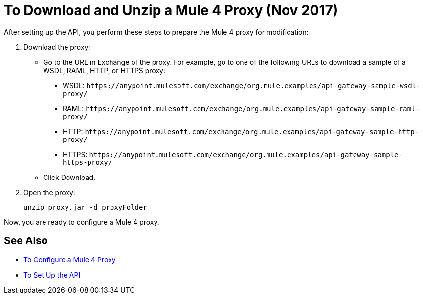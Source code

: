 = To Download and Unzip a Mule 4 Proxy (Nov 2017)

After setting up the API, you perform these steps to prepare the Mule 4 proxy for modification:

. Download the proxy:
+
* Go to the URL in Exchange of the proxy. For example, go to one of the following URLs to download a sample of a WSDL, RAML, HTTP, or HTTPS proxy:
** WSDL: `+https://anypoint.mulesoft.com/exchange/org.mule.examples/api-gateway-sample-wsdl-proxy/+`
** RAML: `+https://anypoint.mulesoft.com/exchange/org.mule.examples/api-gateway-sample-raml-proxy/+`
** HTTP: `+https://anypoint.mulesoft.com/exchange/org.mule.examples/api-gateway-sample-http-proxy/+`
** HTTPS: `+https://anypoint.mulesoft.com/exchange/org.mule.examples/api-gateway-sample-https-proxy/+`
* Click Download.
+
. Open the proxy:
+
`unzip proxy.jar -d proxyFolder`

Now, you are ready to configure a Mule 4 proxy.


== See Also

* link:/api-manager/configure-auto-discovery-proxy-task[To Configure a Mule 4 Proxy]
* link:/api-manager/setup-api-task[To Set Up the API]